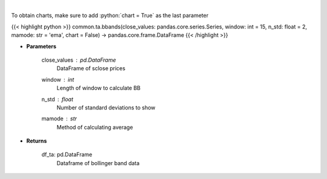 .. role:: python(code)
    :language: python
    :class: highlight

|

.. raw:: html

    <h3>
    > Calculate Bollinger Bands
    </h3>

To obtain charts, make sure to add :python:`chart = True` as the last parameter

{{< highlight python >}}
common.ta.bbands(close_values: pandas.core.series.Series, window: int = 15, n_std: float = 2, mamode: str = 'ema', chart = False) -> pandas.core.frame.DataFrame
{{< /highlight >}}

* **Parameters**

    close_values : pd.DataFrame
        DataFrame of sclose prices
    window : *int*
        Length of window to calculate BB
    n_std : *float*
        Number of standard deviations to show
    mamode : *str*
        Method of calculating average

    
* **Returns**

    df_ta: pd.DataFrame
        Dataframe of bollinger band data
    